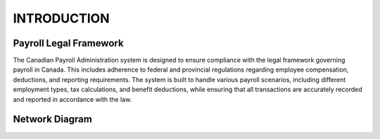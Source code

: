 ############
INTRODUCTION
############

***********************
Payroll Legal Framework
***********************

The Canadian Payroll Administration system is designed to ensure compliance with the legal framework governing payroll in Canada. This includes adherence to federal and provincial regulations regarding employee compensation, deductions, and reporting requirements.
The system is built to handle various payroll scenarios, including different employment types, tax calculations, and benefit deductions, while ensuring that all transactions are accurately recorded and reported in accordance with the law.

***************
Network Diagram
***************

.. nwdiag::

   network {
    internet;
    web;
    db;
    internet -- web;
    web -- db;
   }
